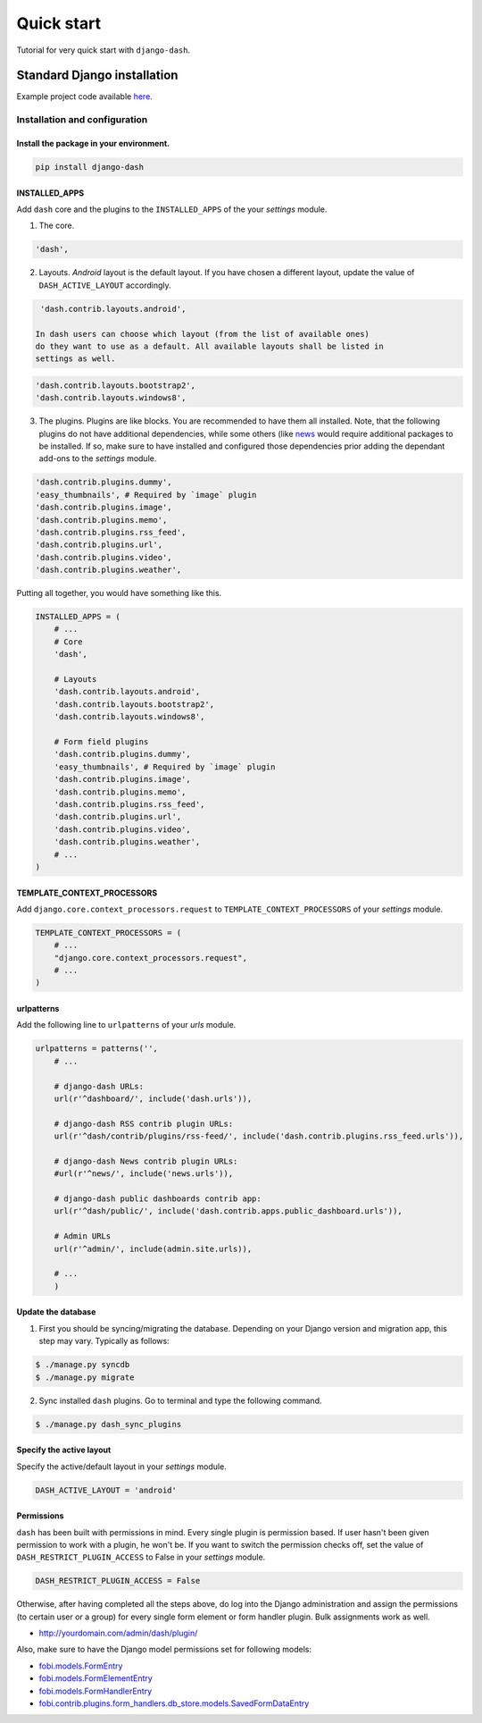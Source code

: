 ===============================================
Quick start
===============================================
Tutorial for very quick start with ``django-dash``.

Standard Django installation
===============================================
Example project code available `here
<https://github.com/barseghyanartur/django-dash/tree/master/examples/quick_start>`_.

Installation and configuration
-----------------------------------------------
Install the package in your environment.
^^^^^^^^^^^^^^^^^^^^^^^^^^^^^^^^^^^^^^^^^^^^^^^
.. code-block:: none

    pip install django-dash

INSTALLED_APPS
^^^^^^^^^^^^^^^^^^^^^^^^^^^^^^^^^^^^^^^^^^^^^^^
Add ``dash`` core and the plugins to the ``INSTALLED_APPS`` of the your
`settings` module.

1. The core.

.. code-block:: python

    'dash',

2. Layouts. `Android` layout is the default layout. If you have chosen a
   different layout, update the value of ``DASH_ACTIVE_LAYOUT`` accordingly.

.. code-block:: python

    'dash.contrib.layouts.android',

   In dash users can choose which layout (from the list of available ones)
   do they want to use as a default. All available layouts shall be listed in
   settings as well.

.. code-block:: python

    'dash.contrib.layouts.bootstrap2',
    'dash.contrib.layouts.windows8',

3. The plugins. Plugins are like blocks. You are recommended to have
   them all installed. Note, that the following plugins do not have
   additional dependencies, while some others (like
   `news
   <https://github.com/barseghyanartur/django-dash/tree/stable/example/example/news/>`_
   would require additional packages to be installed. If so, make sure to have
   installed and configured those dependencies prior adding the dependant
   add-ons to the `settings` module.

.. code-block:: python

    'dash.contrib.plugins.dummy',
    'easy_thumbnails', # Required by `image` plugin
    'dash.contrib.plugins.image',
    'dash.contrib.plugins.memo',
    'dash.contrib.plugins.rss_feed',
    'dash.contrib.plugins.url',
    'dash.contrib.plugins.video',
    'dash.contrib.plugins.weather',

Putting all together, you would have something like this.

.. code-block:: python

    INSTALLED_APPS = (
        # ...
        # Core
        'dash',

        # Layouts
        'dash.contrib.layouts.android',
        'dash.contrib.layouts.bootstrap2',
        'dash.contrib.layouts.windows8',

        # Form field plugins
        'dash.contrib.plugins.dummy',
        'easy_thumbnails', # Required by `image` plugin
        'dash.contrib.plugins.image',
        'dash.contrib.plugins.memo',
        'dash.contrib.plugins.rss_feed',
        'dash.contrib.plugins.url',
        'dash.contrib.plugins.video',
        'dash.contrib.plugins.weather',
        # ...
    )

TEMPLATE_CONTEXT_PROCESSORS
^^^^^^^^^^^^^^^^^^^^^^^^^^^^^^^^^^^^^^^^^^^^^^^
Add ``django.core.context_processors.request`` to
``TEMPLATE_CONTEXT_PROCESSORS`` of your `settings` module.

.. code-block:: python

    TEMPLATE_CONTEXT_PROCESSORS = (
        # ...
        "django.core.context_processors.request",
        # ...
    )

urlpatterns
^^^^^^^^^^^^^^^^^^^^^^^^^^^^^^^^^^^^^^^^^^^^^^^
Add the following line to ``urlpatterns`` of your `urls` module.

.. code-block:: python

    urlpatterns = patterns('',
        # ...

        # django-dash URLs:
        url(r'^dashboard/', include('dash.urls')),

        # django-dash RSS contrib plugin URLs:
        url(r'^dash/contrib/plugins/rss-feed/', include('dash.contrib.plugins.rss_feed.urls')),

        # django-dash News contrib plugin URLs:
        #url(r'^news/', include('news.urls')),

        # django-dash public dashboards contrib app:
        url(r'^dash/public/', include('dash.contrib.apps.public_dashboard.urls')),

        # Admin URLs
        url(r'^admin/', include(admin.site.urls)),

        # ...
        )

Update the database
^^^^^^^^^^^^^^^^^^^^^^^^^^^^^^^^^^^^^^^^^^^^^^^
1. First you should be syncing/migrating the database. Depending on your
   Django version and migration app, this step may vary. Typically as follows:

.. code-block:: none

    $ ./manage.py syncdb
    $ ./manage.py migrate

2. Sync installed ``dash`` plugins. Go to terminal and type the following
   command.

.. code-block:: none

    $ ./manage.py dash_sync_plugins

Specify the active layout
^^^^^^^^^^^^^^^^^^^^^^^^^^^^^^^^^^^^^^^^^^^^^^^
Specify the active/default layout in your `settings` module.

.. code-block:: python

    DASH_ACTIVE_LAYOUT = 'android'

Permissions
^^^^^^^^^^^^^^^^^^^^^^^^^^^^^^^^^^^^^^^^^^^^^^^
``dash`` has been built with permissions in mind. Every single plugin
is permission based. If user hasn't been given permission to work with a
plugin, he won't be. If you want to switch the permission checks off, set the
value of ``DASH_RESTRICT_PLUGIN_ACCESS`` to False in your `settings` module.

.. code-block:: python

    DASH_RESTRICT_PLUGIN_ACCESS = False

Otherwise, after having completed all the steps above, do log into the
Django administration and assign the permissions (to certain user or a group)
for every single form element or form handler plugin. Bulk assignments work
as well.

- http://yourdomain.com/admin/dash/plugin/

Also, make sure to have the Django model permissions set for following models:

- `fobi.models.FormEntry
  <https://github.com/barseghyanartur/django-fobi/blob/stable/src/fobi/models.py#L253>`_
- `fobi.models.FormElementEntry
  <https://github.com/barseghyanartur/django-fobi/blob/stable/src/fobi/models.py#L427>`_
- `fobi.models.FormHandlerEntry
  <https://github.com/barseghyanartur/django-fobi/blob/stable/src/fobi/models.py#L463>`_
- `fobi.contrib.plugins.form_handlers.db_store.models.SavedFormDataEntry
  <https://github.com/barseghyanartur/django-fobi/blob/stable/src/fobi/contrib/plugins/form_handlers/db_store/models.py#L52>`_
